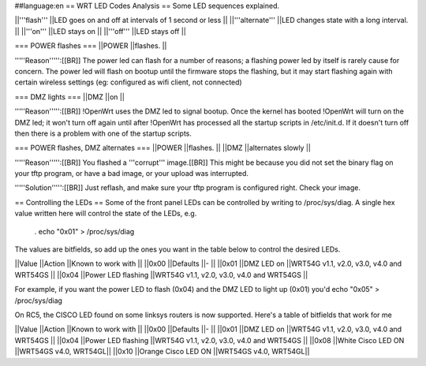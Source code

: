 ##language:en
== WRT LED Codes Analysis ==
Some LED sequences explained.

||'''flash''' ||LED goes on and off at intervals of 1 second or less ||
||'''alternate''' ||LED changes state with a long interval. ||
||'''on''' ||LED stays on ||
||'''off''' ||LED stays off ||


=== POWER flashes ===
||POWER ||flashes. ||


'''''Reason''''':[[BR]] The power led can flash for a number of reasons; a flashing power led by itself is rarely cause for concern. The power led will flash on bootup until the firmware stops the flashing, but it may start flashing again with certain wireless settings (eg: configured as wifi client, not connected)

=== DMZ lights ===
||DMZ ||on ||


'''''Reason''''':[[BR]] !OpenWrt uses the DMZ led to signal bootup. Once the kernel has booted !OpenWrt will turn on the DMZ led; it won't turn off again until after !OpenWrt has processed all the startup scripts in /etc/init.d. If it doesn't turn off then there is a problem with one of the startup scripts.

=== POWER flashes, DMZ alternates ===
||POWER ||flashes. ||
||DMZ ||alternates slowly ||


'''''Reason''''':[[BR]] You flashed a '''corrupt''' image.[[BR]] This might be because you did not set the binary flag on your tftp program, or have a bad image, or your upload was interrupted.

'''''Solution''''':[[BR]] Just reflash, and make sure your tftp program is configured right. Check your image.

== Controlling the LEDs ==
Some of the front panel LEDs can be controlled by writing to /proc/sys/diag.  A single hex value written here will control the state of the LEDs, e.g.

 . echo "0x01" > /proc/sys/diag

The values are bitfields, so add up the ones you want in the table below to control the desired LEDs.

||Value ||Action ||Known to work with ||
||0x00 ||Defaults ||- ||
||0x01 ||DMZ LED on ||WRT54G v1.1, v2.0, v3.0, v4.0 and WRT54GS ||
||0x04 ||Power LED flashing ||WRT54G v1.1, v2.0, v3.0, v4.0 and WRT54GS ||


For example, if you want the power LED to flash (0x04) and the DMZ LED to light up (0x01) you'd echo "0x05" > /proc/sys/diag

On RC5, the CISCO LED found on some linksys routers is now supported. Here's a table of bitfields that work for me

||Value ||Action ||Known to work with ||
||0x00 ||Defaults ||- ||
||0x01 ||DMZ LED on ||WRT54G v1.1, v2.0, v3.0, v4.0 and WRT54GS ||
||0x04 ||Power LED flashing ||WRT54G v1.1, v2.0, v3.0, v4.0 and WRT54GS ||
||0x08 ||White Cisco LED ON ||WRT54GS v4.0, WRT54GL||
||0x10 ||Orange Cisco LED ON ||WRT54GS v4.0, WRT54GL||
